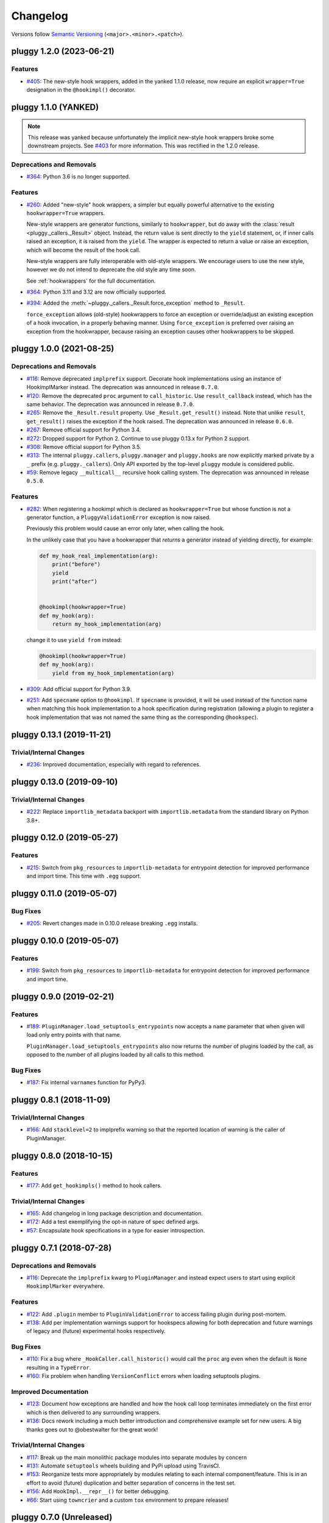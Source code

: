 =========
Changelog
=========

Versions follow `Semantic Versioning <https://semver.org/>`_ (``<major>.<minor>.<patch>``).

..
    You should *NOT* be adding new change log entries to this file, this
    file is managed by towncrier. You *may* edit previous change logs to
    fix problems like typo corrections or such.
    To add a new change log entry, please see
    https://pip.pypa.io/en/latest/development/contributing/#news-entries
    we named the news folder changelog

.. only:: changelog_towncrier_draft

    .. The 'changelog_towncrier_draft' tag is included by our 'tox -e docs',
       but not on readthedocs.

    .. include:: _changelog_towncrier_draft.rst

.. towncrier release notes start

pluggy 1.2.0 (2023-06-21)
=========================

Features
--------

- `#405 <https://github.com/pytest-dev/pluggy/issues/405>`_: The new-style hook wrappers, added in the yanked 1.1.0 release, now require an explicit ``wrapper=True`` designation in the ``@hookimpl()`` decorator.


pluggy 1.1.0 (YANKED)
=====================

.. note::

  This release was yanked because unfortunately the implicit new-style hook wrappers broke some downstream projects.
  See `#403 <https://github.com/pytest-dev/pluggy/issues/403>`__ for more information.
  This was rectified in the 1.2.0 release.

Deprecations and Removals
-------------------------

- `#364 <https://github.com/pytest-dev/pluggy/issues/364>`_: Python 3.6 is no longer supported.



Features
--------

- `#260 <https://github.com/pytest-dev/pluggy/issues/260>`_: Added "new-style" hook wrappers, a simpler but equally powerful alternative to the existing ``hookwrapper=True`` wrappers.

  New-style wrappers are generator functions, similarly to ``hookwrapper``, but do away with the :class:`result <pluggy._callers._Result>` object.
  Instead, the return value is sent directly to the ``yield`` statement, or, if inner calls raised an exception, it is raised from the ``yield``.
  The wrapper is expected to return a value or raise an exception, which will become the result of the hook call.

  New-style wrappers are fully interoperable with old-style wrappers.
  We encourage users to use the new style, however we do not intend to deprecate the old style any time soon.

  See :ref:`hookwrappers` for the full documentation.


- `#364 <https://github.com/pytest-dev/pluggy/issues/364>`_: Python 3.11 and 3.12 are now officially supported.


- `#394 <https://github.com/pytest-dev/pluggy/issues/394>`_: Added the :meth:`~pluggy._callers._Result.force_exception` method to ``_Result``.

  ``force_exception`` allows (old-style) hookwrappers to force an exception or override/adjust an existing exception of a hook invocation,
  in a properly behaving manner. Using ``force_exception`` is preferred over raising an exception from the hookwrapper,
  because raising an exception causes other hookwrappers to be skipped.


pluggy 1.0.0 (2021-08-25)
=========================

Deprecations and Removals
-------------------------

- `#116 <https://github.com/pytest-dev/pluggy/issues/116>`_: Remove deprecated ``implprefix`` support.
  Decorate hook implementations using an instance of HookimplMarker instead.
  The deprecation was announced in release ``0.7.0``.


- `#120 <https://github.com/pytest-dev/pluggy/issues/120>`_: Remove the deprecated ``proc`` argument to ``call_historic``.
  Use ``result_callback`` instead, which has the same behavior.
  The deprecation was announced in release ``0.7.0``.


- `#265 <https://github.com/pytest-dev/pluggy/issues/265>`_: Remove the ``_Result.result`` property. Use ``_Result.get_result()`` instead.
  Note that unlike ``result``, ``get_result()`` raises the exception if the hook raised.
  The deprecation was announced in release ``0.6.0``.


- `#267 <https://github.com/pytest-dev/pluggy/issues/267>`_: Remove official support for Python 3.4.


- `#272 <https://github.com/pytest-dev/pluggy/issues/272>`_: Dropped support for Python 2.
  Continue to use pluggy 0.13.x for Python 2 support.


- `#308 <https://github.com/pytest-dev/pluggy/issues/308>`_: Remove official support for Python 3.5.


- `#313 <https://github.com/pytest-dev/pluggy/issues/313>`_: The internal ``pluggy.callers``, ``pluggy.manager`` and ``pluggy.hooks`` are now explicitly marked private by a ``_`` prefix (e.g. ``pluggy._callers``).
  Only API exported by the top-level ``pluggy`` module is considered public.


- `#59 <https://github.com/pytest-dev/pluggy/issues/59>`_: Remove legacy ``__multicall__`` recursive hook calling system.
  The deprecation was announced in release ``0.5.0``.



Features
--------

- `#282 <https://github.com/pytest-dev/pluggy/issues/282>`_: When registering a hookimpl which is declared as ``hookwrapper=True`` but whose
  function is not a generator function, a ``PluggyValidationError`` exception is
  now raised.

  Previously this problem would cause an error only later, when calling the hook.

  In the unlikely case that you have a hookwrapper that *returns* a generator
  instead of yielding directly, for example:

  .. code-block:: python

      def my_hook_real_implementation(arg):
          print("before")
          yield
          print("after")


      @hookimpl(hookwrapper=True)
      def my_hook(arg):
          return my_hook_implementation(arg)

  change it to use ``yield from`` instead:

  .. code-block:: python

      @hookimpl(hookwrapper=True)
      def my_hook(arg):
          yield from my_hook_implementation(arg)


- `#309 <https://github.com/pytest-dev/pluggy/issues/309>`_: Add official support for Python 3.9.

- `#251 <https://github.com/pytest-dev/pluggy/issues/251>`_: Add ``specname`` option to ``@hookimpl``. If ``specname`` is provided, it will be used
  instead of the function name when matching this hook implementation to a hook specification during registration (allowing a plugin to register
  a hook implementation that was not named the same thing as the corresponding ``@hookspec``).


pluggy 0.13.1 (2019-11-21)
==========================

Trivial/Internal Changes
------------------------

- `#236 <https://github.com/pytest-dev/pluggy/pull/236>`_: Improved documentation, especially with regard to references.


pluggy 0.13.0 (2019-09-10)
==========================

Trivial/Internal Changes
------------------------

- `#222 <https://github.com/pytest-dev/pluggy/issues/222>`_: Replace ``importlib_metadata`` backport with ``importlib.metadata`` from the
  standard library on Python 3.8+.


pluggy 0.12.0 (2019-05-27)
==========================

Features
--------

- `#215 <https://github.com/pytest-dev/pluggy/issues/215>`_: Switch from ``pkg_resources`` to ``importlib-metadata`` for entrypoint detection for improved performance and import time.  This time with ``.egg`` support.


pluggy 0.11.0 (2019-05-07)
==========================

Bug Fixes
---------

- `#205 <https://github.com/pytest-dev/pluggy/issues/205>`_: Revert changes made in 0.10.0 release breaking ``.egg`` installs.


pluggy 0.10.0 (2019-05-07)
==========================

Features
--------

- `#199 <https://github.com/pytest-dev/pluggy/issues/199>`_: Switch from ``pkg_resources`` to ``importlib-metadata`` for entrypoint detection for improved performance and import time.


pluggy 0.9.0 (2019-02-21)
=========================

Features
--------

- `#189 <https://github.com/pytest-dev/pluggy/issues/189>`_: ``PluginManager.load_setuptools_entrypoints`` now accepts a ``name`` parameter that when given will
  load only entry points with that name.

  ``PluginManager.load_setuptools_entrypoints`` also now returns the number of plugins loaded by the
  call, as opposed to the number of all plugins loaded by all calls to this method.



Bug Fixes
---------

- `#187 <https://github.com/pytest-dev/pluggy/issues/187>`_: Fix internal ``varnames`` function for PyPy3.


pluggy 0.8.1 (2018-11-09)
=========================

Trivial/Internal Changes
------------------------

- `#166 <https://github.com/pytest-dev/pluggy/issues/166>`_: Add ``stacklevel=2`` to implprefix warning so that the reported location of warning is the caller of PluginManager.


pluggy 0.8.0 (2018-10-15)
=========================

Features
--------

- `#177 <https://github.com/pytest-dev/pluggy/issues/177>`_: Add ``get_hookimpls()`` method to hook callers.



Trivial/Internal Changes
------------------------

- `#165 <https://github.com/pytest-dev/pluggy/issues/165>`_: Add changelog in long package description and documentation.


- `#172 <https://github.com/pytest-dev/pluggy/issues/172>`_: Add a test exemplifying the opt-in nature of spec defined args.


- `#57 <https://github.com/pytest-dev/pluggy/issues/57>`_: Encapsulate hook specifications in a type for easier introspection.


pluggy 0.7.1 (2018-07-28)
=========================

Deprecations and Removals
-------------------------

- `#116 <https://github.com/pytest-dev/pluggy/issues/116>`_: Deprecate the ``implprefix`` kwarg to ``PluginManager`` and instead
  expect users to start using explicit ``HookimplMarker`` everywhere.



Features
--------

- `#122 <https://github.com/pytest-dev/pluggy/issues/122>`_: Add ``.plugin`` member to ``PluginValidationError`` to access failing plugin during post-mortem.


- `#138 <https://github.com/pytest-dev/pluggy/issues/138>`_: Add per implementation warnings support for hookspecs allowing for both
  deprecation and future warnings of legacy and (future) experimental hooks
  respectively.



Bug Fixes
---------

- `#110 <https://github.com/pytest-dev/pluggy/issues/110>`_: Fix a bug where ``_HookCaller.call_historic()`` would call the ``proc``
  arg even when the default is ``None`` resulting in a ``TypeError``.

- `#160 <https://github.com/pytest-dev/pluggy/issues/160>`_: Fix problem when handling ``VersionConflict`` errors when loading setuptools plugins.



Improved Documentation
----------------------

- `#123 <https://github.com/pytest-dev/pluggy/issues/123>`_: Document how exceptions are handled and how the hook call loop
  terminates immediately on the first error which is then delivered
  to any surrounding wrappers.


- `#136 <https://github.com/pytest-dev/pluggy/issues/136>`_: Docs rework including a much better introduction and comprehensive example
  set for new users. A big thanks goes out to @obestwalter for the great work!



Trivial/Internal Changes
------------------------

- `#117 <https://github.com/pytest-dev/pluggy/issues/117>`_: Break up the main monolithic package modules into separate modules by concern


- `#131 <https://github.com/pytest-dev/pluggy/issues/131>`_: Automate ``setuptools`` wheels building and PyPi upload using TravisCI.


- `#153 <https://github.com/pytest-dev/pluggy/issues/153>`_: Reorganize tests more appropriately by modules relating to each
  internal component/feature. This is in an effort to avoid (future)
  duplication and better separation of concerns in the test set.


- `#156 <https://github.com/pytest-dev/pluggy/issues/156>`_: Add ``HookImpl.__repr__()`` for better debugging.


- `#66 <https://github.com/pytest-dev/pluggy/issues/66>`_: Start using ``towncrier`` and a custom ``tox`` environment to prepare releases!


pluggy 0.7.0 (Unreleased)
=========================

* `#160 <https://github.com/pytest-dev/pluggy/issues/160>`_: We discovered a deployment issue so this version was never released to PyPI, only the tag exists.

pluggy 0.6.0 (2017-11-24)
=========================

- Add CI testing for the features, release, and master
  branches of ``pytest`` (PR `#79`_).
- Document public API for ``_Result`` objects passed to wrappers
  (PR `#85`_).
- Document and test hook LIFO ordering (PR `#85`_).
- Turn warnings into errors in test suite (PR `#89`_).
- Deprecate ``_Result.result`` (PR `#88`_).
- Convert ``_Multicall`` to a simple function distinguishing it from
  the legacy version (PR `#90`_).
- Resolve E741 errors (PR `#96`_).
- Test and bug fix for unmarked hook collection (PRs `#97`_ and
  `#102`_).
- Drop support for EOL Python 2.6 and 3.3 (PR `#103`_).
- Fix ``inspect`` based arg introspection on py3.6 (PR `#94`_).

.. _#79: https://github.com/pytest-dev/pluggy/pull/79
.. _#85: https://github.com/pytest-dev/pluggy/pull/85
.. _#88: https://github.com/pytest-dev/pluggy/pull/88
.. _#89: https://github.com/pytest-dev/pluggy/pull/89
.. _#90: https://github.com/pytest-dev/pluggy/pull/90
.. _#94: https://github.com/pytest-dev/pluggy/pull/94
.. _#96: https://github.com/pytest-dev/pluggy/pull/96
.. _#97: https://github.com/pytest-dev/pluggy/pull/97
.. _#102: https://github.com/pytest-dev/pluggy/pull/102
.. _#103: https://github.com/pytest-dev/pluggy/pull/103


pluggy 0.5.2 (2017-09-06)
=========================

- fix bug where ``firstresult`` wrappers were being sent an incorrectly configured
  ``_Result`` (a list was set instead of a single value). Add tests to check for
  this as well as ``_Result.force_result()`` behaviour. Thanks to `@tgoodlet`_
  for the PR `#72`_.

- fix incorrect ``getattr``  of ``DeprecationWarning`` from the ``warnings``
  module. Thanks to `@nicoddemus`_ for the PR `#77`_.

- hide ``pytest`` tracebacks in certain core routines. Thanks to
  `@nicoddemus`_ for the PR `#80`_.

.. _#72: https://github.com/pytest-dev/pluggy/pull/72
.. _#77: https://github.com/pytest-dev/pluggy/pull/77
.. _#80: https://github.com/pytest-dev/pluggy/pull/80


pluggy 0.5.1 (2017-08-29)
=========================

- fix a bug and add tests for case where ``firstresult`` hooks return
  ``None`` results. Thanks to `@RonnyPfannschmidt`_ and `@tgoodlet`_
  for the issue (`#68`_) and PR (`#69`_) respectively.

.. _#69: https://github.com/pytest-dev/pluggy/pull/69
.. _#68: https://github.com/pytest-dev/pluggy/issues/68


pluggy 0.5.0 (2017-08-28)
=========================

- fix bug where callbacks for historic hooks would not be called for
  already registered plugins.  Thanks `@vodik`_ for the PR
  and `@hpk42`_ for further fixes.

- fix `#17`_ by considering only actual functions for hooks
  this removes the ability to register arbitrary callable objects
  which at first glance is a reasonable simplification,
  thanks `@RonnyPfannschmidt`_ for report and pr.

- fix `#19`_: allow registering hookspecs from instances.  The PR from
  `@tgoodlet`_ also modernized the varnames implementation.

- resolve `#32`_: split up the test set into multiple modules.
  Thanks to `@RonnyPfannschmidt`_ for the PR and `@tgoodlet`_ for
  the initial request.

- resolve `#14`_: add full sphinx docs. Thanks to `@tgoodlet`_ for
  PR `#39`_.

- add hook call mismatch warnings. Thanks to `@tgoodlet`_ for the
  PR `#42`_.

- resolve `#44`_: move to new-style classes. Thanks to `@MichalTHEDUDE`_
  for PR `#46`_.

- add baseline benchmarking/speed tests using ``pytest-benchmark``
  in PR `#54`_.  Thanks to `@tgoodlet`_.

- update the README to showcase the API. Thanks to `@tgoodlet`_ for the
  issue and PR `#55`_.

- deprecate ``__multicall__`` and add a faster call loop implementation.
  Thanks to `@tgoodlet`_ for PR `#58`_.

- raise a comprehensible error when a ``hookimpl`` is called with positional
  args. Thanks to `@RonnyPfannschmidt`_ for the issue and `@tgoodlet`_ for
  PR `#60`_.

- fix the ``firstresult`` test making it more complete
  and remove a duplicate of that test. Thanks to `@tgoodlet`_
  for PR `#62`_.

.. _#62: https://github.com/pytest-dev/pluggy/pull/62
.. _#60: https://github.com/pytest-dev/pluggy/pull/60
.. _#58: https://github.com/pytest-dev/pluggy/pull/58
.. _#55: https://github.com/pytest-dev/pluggy/pull/55
.. _#54: https://github.com/pytest-dev/pluggy/pull/54
.. _#46: https://github.com/pytest-dev/pluggy/pull/46
.. _#44: https://github.com/pytest-dev/pluggy/issues/44
.. _#42: https://github.com/pytest-dev/pluggy/pull/42
.. _#39: https://github.com/pytest-dev/pluggy/pull/39
.. _#32: https://github.com/pytest-dev/pluggy/pull/32
.. _#19: https://github.com/pytest-dev/pluggy/issues/19
.. _#17: https://github.com/pytest-dev/pluggy/issues/17
.. _#14: https://github.com/pytest-dev/pluggy/issues/14


pluggy 0.4.0 (2016-09-25)
=========================

- add ``has_plugin(name)`` method to pluginmanager.  thanks `@nicoddemus`_.

- fix `#11`_: make plugin parsing more resilient against exceptions
  from ``__getattr__`` functions. Thanks `@nicoddemus`_.

- fix issue `#4`_: specific ``HookCallError`` exception for when a hook call
  provides not enough arguments.

- better error message when loading setuptools entrypoints fails
  due to a ``VersionConflict``.  Thanks `@blueyed`_.

.. _#11: https://github.com/pytest-dev/pluggy/issues/11
.. _#4: https://github.com/pytest-dev/pluggy/issues/4


pluggy 0.3.1 (2015-09-17)
=========================

- avoid using deprecated-in-python3.5 getargspec method. Thanks
  `@mdboom`_.


pluggy 0.3.0 (2015-05-07)
=========================

initial release

.. contributors
.. _@hpk42: https://github.com/hpk42
.. _@tgoodlet: https://github.com/goodboy
.. _@MichalTHEDUDE: https://github.com/MichalTHEDUDE
.. _@vodik: https://github.com/vodik
.. _@RonnyPfannschmidt: https://github.com/RonnyPfannschmidt
.. _@blueyed: https://github.com/blueyed
.. _@nicoddemus: https://github.com/nicoddemus
.. _@mdboom: https://github.com/mdboom
